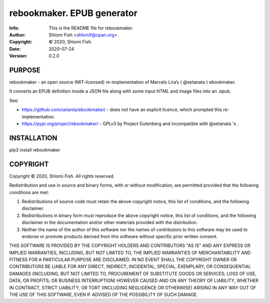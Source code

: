 ==============================================================================
rebookmaker.  EPUB generator
==============================================================================
:Info: This is the README file for rebookmaker.
:Author: Shlomi Fish <shlomif@cpan.org>
:Copyright: © 2020, Shlomi Fish.
:Date: 2020-07-24
:Version: 0.2.0

.. index: README
.. image:: https://travis-ci.org/shlomif/rebookmaker.svg?branch=master
   :target: https://travis-ci.org/shlomif/rebookmaker

PURPOSE
-------

rebookmaker - an open source (MIT-licensed) re-implementation of
Marcelo Lira’s ( @setanata ) ebookmaker.

It converts an EPUB definition inside a JSON file along with
some input HTML and image files into an .epub.

See:

* https://github.com/setanta/ebookmaker/ - does not have an explicit
  licence, which prompted this re-implementation.
* https://pypi.org/project/ebookmaker/ - GPLv3 by Project Gutenberg and
  incompatible with @setanata 's .

INSTALLATION
------------

pip3 install rebookmaker

COPYRIGHT
---------
Copyright © 2020, Shlomi Fish.
All rights reserved.

Redistribution and use in source and binary forms, with or without
modification, are permitted provided that the following conditions are
met:

1. Redistributions of source code must retain the above copyright
   notice, this list of conditions, and the following disclaimer.

2. Redistributions in binary form must reproduce the above copyright
   notice, this list of conditions, and the following disclaimer in the
   documentation and/or other materials provided with the distribution.

3. Neither the name of the author of this software nor the names of
   contributors to this software may be used to endorse or promote
   products derived from this software without specific prior written
   consent.

THIS SOFTWARE IS PROVIDED BY THE COPYRIGHT HOLDERS AND CONTRIBUTORS
"AS IS" AND ANY EXPRESS OR IMPLIED WARRANTIES, INCLUDING, BUT NOT
LIMITED TO, THE IMPLIED WARRANTIES OF MERCHANTABILITY AND FITNESS FOR
A PARTICULAR PURPOSE ARE DISCLAIMED.  IN NO EVENT SHALL THE COPYRIGHT
OWNER OR CONTRIBUTORS BE LIABLE FOR ANY DIRECT, INDIRECT, INCIDENTAL,
SPECIAL, EXEMPLARY, OR CONSEQUENTIAL DAMAGES (INCLUDING, BUT NOT
LIMITED TO, PROCUREMENT OF SUBSTITUTE GOODS OR SERVICES; LOSS OF USE,
DATA, OR PROFITS; OR BUSINESS INTERRUPTION) HOWEVER CAUSED AND ON ANY
THEORY OF LIABILITY, WHETHER IN CONTRACT, STRICT LIABILITY, OR TORT
(INCLUDING NEGLIGENCE OR OTHERWISE) ARISING IN ANY WAY OUT OF THE USE
OF THIS SOFTWARE, EVEN IF ADVISED OF THE POSSIBILITY OF SUCH DAMAGE.
